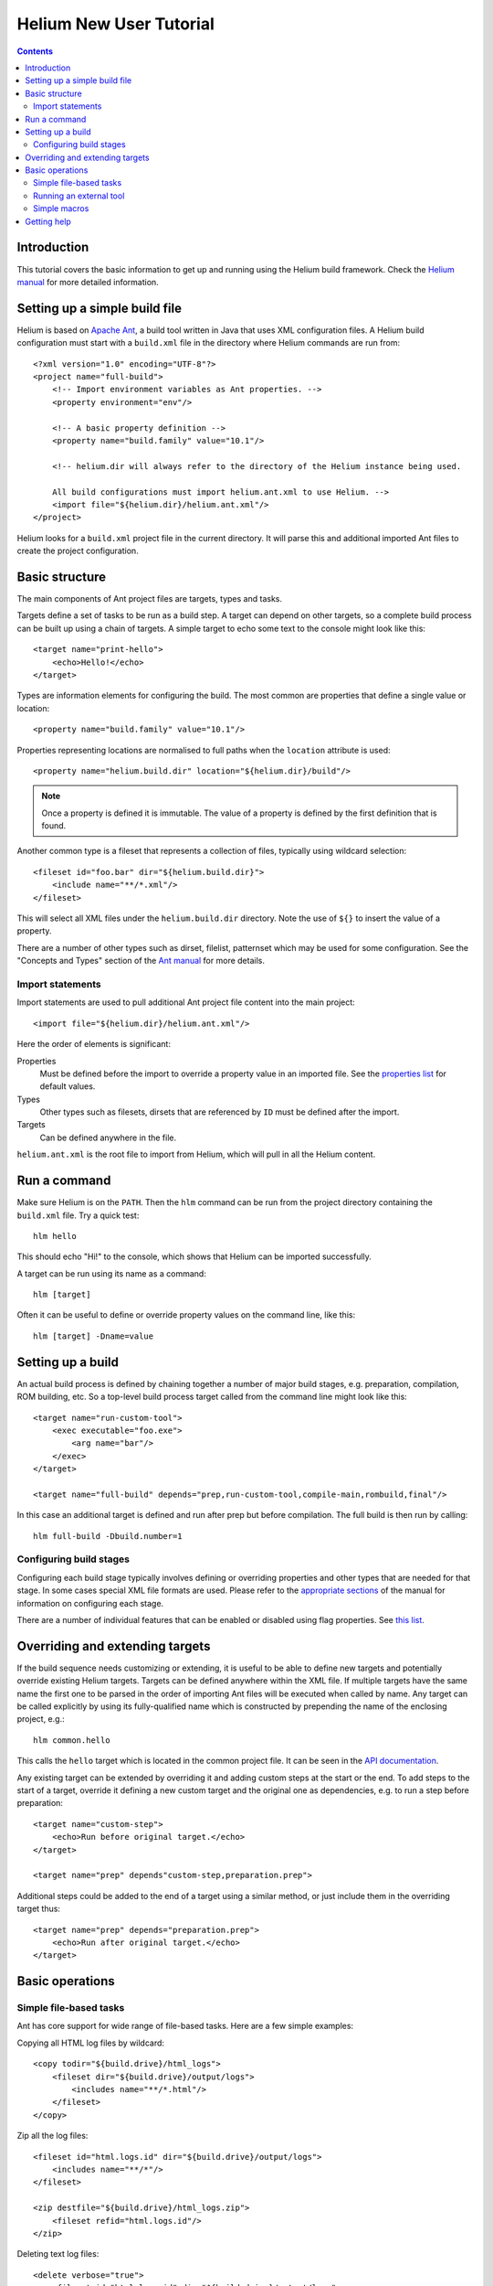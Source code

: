 ..  ============================================================================ 
    Name        : new_user_tutorial.rst
    Part of     : Helium 
    
    Copyright (c) 2010 Nokia Corporation and/or its subsidiary(-ies).
    All rights reserved.
    This component and the accompanying materials are made available
    under the terms of the License "Eclipse Public License v1.0"
    which accompanies this distribution, and is available
    at the URL "http://www.eclipse.org/legal/epl-v10.html".
    
    Initial Contributors:
    Nokia Corporation - initial contribution.
    
    Contributors:
    
    Description:
    
    ============================================================================
    
########################
Helium New User Tutorial
########################

.. index::
  module: Helium New User Tutorial

.. contents::

Introduction
============

This tutorial covers the basic information to get up and running using the Helium build framework. Check the `Helium manual`_ for more detailed information.

.. _`Helium manual`: manual/index.html


Setting up a simple build file
===============================

Helium is based on `Apache Ant`_, a build tool written in Java that uses XML configuration files. A Helium build configuration must start with a ``build.xml`` file in the directory where Helium commands are run from::

    <?xml version="1.0" encoding="UTF-8"?>
    <project name="full-build">
        <!-- Import environment variables as Ant properties. -->
        <property environment="env"/>

        <!-- A basic property definition -->
        <property name="build.family" value="10.1"/>
        
        <!-- helium.dir will always refer to the directory of the Helium instance being used.
        
        All build configurations must import helium.ant.xml to use Helium. -->
        <import file="${helium.dir}/helium.ant.xml"/>
    </project>

.. _`Apache Ant`: http://ant.apache.org/
.. _`Ant manual`: http://ant.apache.org/manual

Helium looks for a ``build.xml`` project file in the current directory. It will parse this and additional imported Ant files to create the project configuration.


Basic structure
===============

The main components of Ant project files are targets, types and tasks. 

Targets define a set of tasks to be run as a build step. A target can depend on other targets, so a complete build process can be built up using a chain of targets. A simple target to echo some text to the console might look like this::

    <target name="print-hello">
        <echo>Hello!</echo>
    </target>

Types are information elements for configuring the build. The most common are properties that define a single value or location::

    <property name="build.family" value="10.1"/>
    
Properties representing locations are normalised to full paths when the ``location`` attribute is used::

    <property name="helium.build.dir" location="${helium.dir}/build"/>
    
.. note:: Once a property is defined it is immutable. The value of a property is defined by the first definition that is found.

Another common type is a fileset that represents a collection of files, typically using wildcard selection::

    <fileset id="foo.bar" dir="${helium.build.dir}">
        <include name="**/*.xml"/>
    </fileset>
    
This will select all XML files under the ``helium.build.dir`` directory. Note the use of ``${}`` to insert the value of a property.

There are a number of other types such as dirset, filelist, patternset which may be used for some configuration. See the "Concepts and Types" section of the `Ant manual`_ for more details.


Import statements
-----------------

Import statements are used to pull additional Ant project file content into the main project::

    <import file="${helium.dir}/helium.ant.xml"/>

Here the order of elements is significant:
    
Properties
  Must be defined before the import to override a property value in an imported file. See the `properties list <api/helium/properties_list.html>`_ for default values.
  
Types
  Other types such as filesets, dirsets that are referenced by ``ID`` must be defined after the import.
  
Targets
  Can be defined anywhere in the file.
  
``helium.ant.xml`` is the root file to import from Helium, which will pull in all the Helium content.


Run a command
=============

Make sure Helium is on the ``PATH``. Then the ``hlm`` command can be run from the project directory containing the ``build.xml`` file. Try a quick test::

    hlm hello
    
This should echo "Hi!" to the console, which shows that Helium can be imported successfully.

A target can be run using its name as a command::

    hlm [target]
    
Often it can be useful to define or override property values on the command line, like this::

    hlm [target] -Dname=value
    

Setting up a build
==================

An actual build process is defined by chaining together a number of major build stages, e.g. preparation, compilation, ROM building, etc. So a top-level build process target called from the command line might look like this::

    <target name="run-custom-tool">
        <exec executable="foo.exe">
            <arg name="bar"/>
        </exec>
    </target>
    
    <target name="full-build" depends="prep,run-custom-tool,compile-main,rombuild,final"/>
    
In this case an additional target is defined and run after prep but before compilation. The full build is then run by calling::

    hlm full-build -Dbuild.number=1
    
Configuring build stages
------------------------

Configuring each build stage typically involves defining or overriding properties and other types that are needed for that stage. In some cases special XML file formats are used. Please refer to the `appropriate sections <manual/stages.html>`_ of the manual for information on configuring each stage.

There are a number of individual features that can be enabled or disabled using flag properties. See `this list <manual/configuring_features.html>`_.


Overriding and extending targets
================================

If the build sequence needs customizing or extending, it is useful to be able to define new targets and potentially override existing Helium targets. Targets can be defined anywhere within the XML file. If multiple targets have the same name the first one to be parsed in the order of importing Ant files will be executed when called by name. Any target can be called explicitly by using its fully-qualified name which is constructed by prepending the name of the enclosing project, e.g.::

    hlm common.hello
    
This calls the ``hello`` target which is located in the common project file. It can be seen in the `API documentation`_.

.. _`API documentation`: api/helium/project-common.html#hello

Any existing target can be extended by overriding it and adding custom steps at the start or the end. To add steps to the start of a target, override it defining a new custom target and the original one as dependencies, e.g. to run a step before preparation::

    <target name="custom-step">
        <echo>Run before original target.</echo>
    </target>
    
    <target name="prep" depends"custom-step,preparation.prep">
    
Additional steps could be added to the end of a target using a similar method, or just include them in the overriding target thus::

    <target name="prep" depends="preparation.prep">
        <echo>Run after original target.</echo>
    </target>
    

Basic operations
================

Simple file-based tasks
-----------------------

Ant has core support for wide range of file-based tasks. Here are a few simple examples:

Copying all HTML log files by wildcard::

    <copy todir="${build.drive}/html_logs">
        <fileset dir="${build.drive}/output/logs">
            <includes name="**/*.html"/>
        </fileset>
    </copy>

Zip all the log files::

    <fileset id="html.logs.id" dir="${build.drive}/output/logs">
        <includes name="**/*"/>
    </fileset>
    
    <zip destfile="${build.drive}/html_logs.zip">
        <fileset refid="html.logs.id"/>
    </zip>
    
Deleting text log files::

    <delete verbose="true">
        <fileset id="html.logs.id" dir="${build.drive}/output/logs">
            <includes name="**/*.txt"/>
        </fileset>
    </delete>
    
See the Ant Tasks section of the `Ant manual`_ for a full list of available tasks.


Running an external tool
------------------------

The ``<exec>`` task can be used to run an external tool::

    <target name="run-custom-tool">
        <exec executable="custom.exe">
            <arg name="bar"/>
        </exec>
    </target>

See the `Ant manual entry <http://ant.apache.org/manual/Tasks/exec.html>`_ for more details on how to use the ``<exec>`` task. Use ``<exec>`` along with the customisation methods above to call additional tools at suitable places during the build. The `Setting up a build`_ section shows how a custom tool target could be called during a full build process.

External scripts can be run by calling the appropriate runtime executable and providing the script as an argument::

    <exec executable="python.exe">
        <arg name="custom-script.py"/>
    </exec>
        
        
Simple macros
-------------

Defining a macro is a useful method of combining a set of task steps to avoid repetition. This example defines a macro called ``testing`` and calls it::

    <macrodef name="testing">
       <attribute name="v" default="NOT SET"/>
       <element name="some-tasks" optional="yes"/>
       <sequential>
          <echo>v is @{v}</echo>
          <some-tasks/>
       </sequential>
    </macrodef>
    
    <testing v="This is v">
       <some-tasks>
          <echo>this is a test</echo>
       </some-tasks>
    </testing>


Getting help
============

There are several sources of further information:

 * The `Helium manual`_.
 * The `Helium API`_ of `targets`_, `properties`_ and `macros`_.
 * Command line help. Try running::
 
    hlm help [name]
    
   to get help on a specific target or property.

.. _`Helium API`: api/helium/index.html
.. _`targets`: api/helium/targets_list.html
.. _`properties`: api/helium/properties_list.html
.. _`macros`: api/helium/macros_list.html

